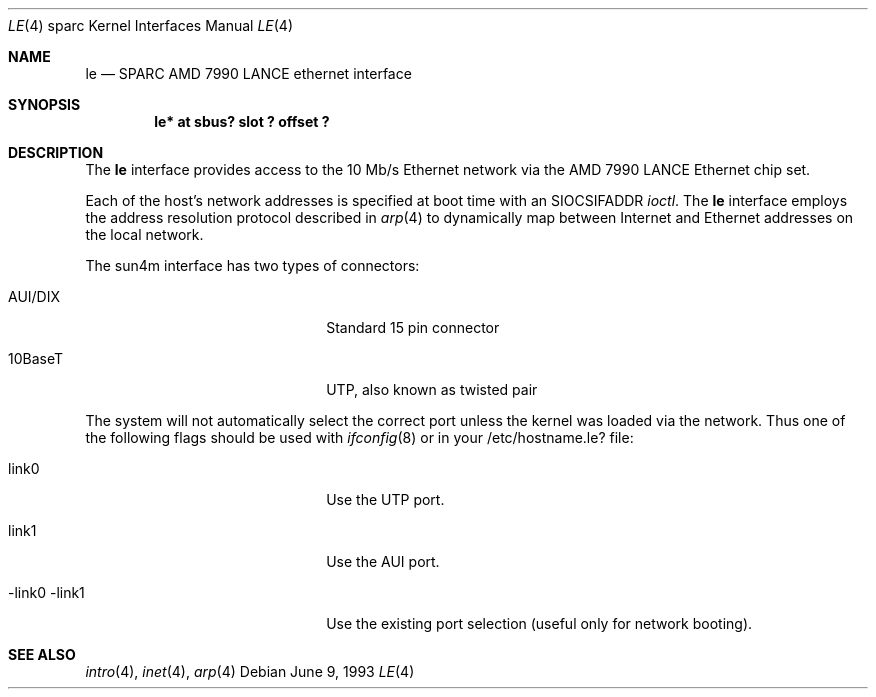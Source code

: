 .\" Copyright (c) 1992, 1993
.\"	The Regents of the University of California.  All rights reserved.
.\"
.\" This software was developed by the Computer Systems Engineering group
.\" at Lawrence Berkeley Laboratory under DARPA contract BG 91-66 and
.\" contributed to Berkeley.
.\"
.\" Redistribution and use in source and binary forms, with or without
.\" modification, are permitted provided that the following conditions
.\" are met:
.\" 1. Redistributions of source code must retain the above copyright
.\"    notice, this list of conditions and the following disclaimer.
.\" 2. Redistributions in binary form must reproduce the above copyright
.\"    notice, this list of conditions and the following disclaimer in the
.\"    documentation and/or other materials provided with the distribution.
.\" 3. All advertising materials mentioning features or use of this software
.\"    must display the following acknowledgement:
.\"	This product includes software developed by the University of
.\"	California, Berkeley and its contributors.
.\" 4. Neither the name of the University nor the names of its contributors
.\"    may be used to endorse or promote products derived from this software
.\"    without specific prior written permission.
.\"
.\" THIS SOFTWARE IS PROVIDED BY THE REGENTS AND CONTRIBUTORS ``AS IS'' AND
.\" ANY EXPRESS OR IMPLIED WARRANTIES, INCLUDING, BUT NOT LIMITED TO, THE
.\" IMPLIED WARRANTIES OF MERCHANTABILITY AND FITNESS FOR A PARTICULAR PURPOSE
.\" ARE DISCLAIMED.  IN NO EVENT SHALL THE REGENTS OR CONTRIBUTORS BE LIABLE
.\" FOR ANY DIRECT, INDIRECT, INCIDENTAL, SPECIAL, EXEMPLARY, OR CONSEQUENTIAL
.\" DAMAGES (INCLUDING, BUT NOT LIMITED TO, PROCUREMENT OF SUBSTITUTE GOODS
.\" OR SERVICES; LOSS OF USE, DATA, OR PROFITS; OR BUSINESS INTERRUPTION)
.\" HOWEVER CAUSED AND ON ANY THEORY OF LIABILITY, WHETHER IN CONTRACT, STRICT
.\" LIABILITY, OR TORT (INCLUDING NEGLIGENCE OR OTHERWISE) ARISING IN ANY WAY
.\" OUT OF THE USE OF THIS SOFTWARE, EVEN IF ADVISED OF THE POSSIBILITY OF
.\" SUCH DAMAGE.
.\"
.\"	from: Header: le.4,v 1.2 92/10/13 05:31:33 leres Exp
.\"	from: @(#)le.4	8.1 (Berkeley) 6/9/93
.\"	$Id: le.4,v 1.3 1996/07/27 10:50:09 deraadt Exp $
.\"
.Dd June 9, 1993
.Dt LE 4 sparc
.Os
.Sh NAME
.Nm le
.Nd SPARC AMD 7990 LANCE ethernet interface
.Sh SYNOPSIS
.Cd "le* at sbus? slot ? offset ?"
.Sh DESCRIPTION
The 
.Nm
interface provides access to the 10 Mb/s Ethernet network via the
.Tn AMD
7990
.Tn LANCE
Ethernet chip set.
.Pp
Each of the host's network addresses
is specified at boot time with an
.Dv SIOCSIFADDR
.Xr ioctl .
The
.Nm
interface employs the address resolution protocol described in
.Xr arp 4
to dynamically map between Internet and Ethernet addresses on the local
network.
.Pp
The sun4m interface has two types of connectors:
.Pp
.Bl -tag -width xxxxxxxxxxxxxxxxxxxx
.It AUI/DIX
Standard 15 pin connector
.It 10BaseT
UTP, also known as twisted pair
.El
.Pp
The system will not automatically select the correct port unless the kernel
was loaded via the network. Thus one of the following flags should be used
with
.Xr ifconfig 8
or in your /etc/hostname.le? file:
.Pp
.Bl -tag -width xxxxxxxxxxxxxxxxxxxx
.It link0
Use the UTP port.
.It link1
Use the AUI port.
.It -link0 -link1
Use the existing port selection (useful only for network booting).
.El
.Pp
.Sh SEE ALSO
.Xr intro 4 ,
.Xr inet 4 ,
.Xr arp 4
